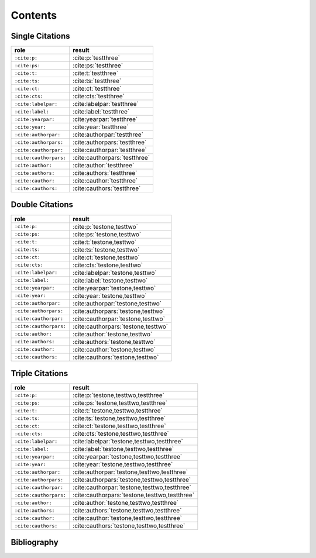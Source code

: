 Contents
========

Single Citations
----------------

====================== ====================================================
role                   result
====================== ====================================================
``:cite:p:``           :cite:p:`testthree`
``:cite:ps:``          :cite:ps:`testthree`
``:cite:t:``           :cite:t:`testthree`
``:cite:ts:``          :cite:ts:`testthree`
``:cite:ct:``          :cite:ct:`testthree`
``:cite:cts:``         :cite:cts:`testthree`
``:cite:labelpar:``    :cite:labelpar:`testthree`
``:cite:label:``       :cite:label:`testthree`
``:cite:yearpar:``     :cite:yearpar:`testthree`
``:cite:year:``        :cite:year:`testthree`
``:cite:authorpar:``   :cite:authorpar:`testthree`
``:cite:authorpars:``  :cite:authorpars:`testthree`
``:cite:cauthorpar:``  :cite:cauthorpar:`testthree`
``:cite:cauthorpars:`` :cite:cauthorpars:`testthree`
``:cite:author:``      :cite:author:`testthree`
``:cite:authors:``     :cite:authors:`testthree`
``:cite:cauthor:``     :cite:cauthor:`testthree`
``:cite:cauthors:``    :cite:cauthors:`testthree`
====================== ====================================================

Double Citations
----------------

====================== ====================================================
role                   result
====================== ====================================================
``:cite:p:``           :cite:p:`testone,testtwo`
``:cite:ps:``          :cite:ps:`testone,testtwo`
``:cite:t:``           :cite:t:`testone,testtwo`
``:cite:ts:``          :cite:ts:`testone,testtwo`
``:cite:ct:``          :cite:ct:`testone,testtwo`
``:cite:cts:``         :cite:cts:`testone,testtwo`
``:cite:labelpar:``    :cite:labelpar:`testone,testtwo`
``:cite:label:``       :cite:label:`testone,testtwo`
``:cite:yearpar:``     :cite:yearpar:`testone,testtwo`
``:cite:year:``        :cite:year:`testone,testtwo`
``:cite:authorpar:``   :cite:authorpar:`testone,testtwo`
``:cite:authorpars:``  :cite:authorpars:`testone,testtwo`
``:cite:cauthorpar:``  :cite:cauthorpar:`testone,testtwo`
``:cite:cauthorpars:`` :cite:cauthorpars:`testone,testtwo`
``:cite:author:``      :cite:author:`testone,testtwo`
``:cite:authors:``     :cite:authors:`testone,testtwo`
``:cite:cauthor:``     :cite:cauthor:`testone,testtwo`
``:cite:cauthors:``    :cite:cauthors:`testone,testtwo`
====================== ====================================================

Triple Citations
----------------

====================== ====================================================
role                   result
====================== ====================================================
``:cite:p:``           :cite:p:`testone,testtwo,testthree`
``:cite:ps:``          :cite:ps:`testone,testtwo,testthree`
``:cite:t:``           :cite:t:`testone,testtwo,testthree`
``:cite:ts:``          :cite:ts:`testone,testtwo,testthree`
``:cite:ct:``          :cite:ct:`testone,testtwo,testthree`
``:cite:cts:``         :cite:cts:`testone,testtwo,testthree`
``:cite:labelpar:``    :cite:labelpar:`testone,testtwo,testthree`
``:cite:label:``       :cite:label:`testone,testtwo,testthree`
``:cite:yearpar:``     :cite:yearpar:`testone,testtwo,testthree`
``:cite:year:``        :cite:year:`testone,testtwo,testthree`
``:cite:authorpar:``   :cite:authorpar:`testone,testtwo,testthree`
``:cite:authorpars:``  :cite:authorpars:`testone,testtwo,testthree`
``:cite:cauthorpar:``  :cite:cauthorpar:`testone,testtwo,testthree`
``:cite:cauthorpars:`` :cite:cauthorpars:`testone,testtwo,testthree`
``:cite:author:``      :cite:author:`testone,testtwo,testthree`
``:cite:authors:``     :cite:authors:`testone,testtwo,testthree`
``:cite:cauthor:``     :cite:cauthor:`testone,testtwo,testthree`
``:cite:cauthors:``    :cite:cauthors:`testone,testtwo,testthree`
====================== ====================================================

Bibliography
------------

.. bibliography::
